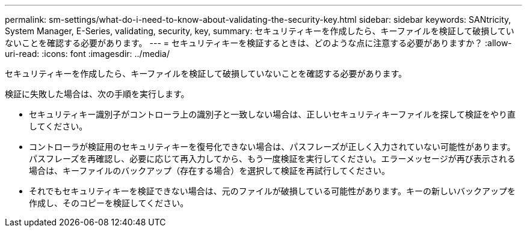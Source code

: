 ---
permalink: sm-settings/what-do-i-need-to-know-about-validating-the-security-key.html 
sidebar: sidebar 
keywords: SANtricity, System Manager, E-Series, validating, security, key, 
summary: セキュリティキーを作成したら、キーファイルを検証して破損していないことを確認する必要があります。 
---
= セキュリティキーを検証するときは、どのような点に注意する必要がありますか？
:allow-uri-read: 
:icons: font
:imagesdir: ../media/


[role="lead"]
セキュリティキーを作成したら、キーファイルを検証して破損していないことを確認する必要があります。

検証に失敗した場合は、次の手順を実行します。

* セキュリティキー識別子がコントローラ上の識別子と一致しない場合は、正しいセキュリティキーファイルを探して検証をやり直してください。
* コントローラが検証用のセキュリティキーを復号化できない場合は、パスフレーズが正しく入力されていない可能性があります。パスフレーズを再確認し、必要に応じて再入力してから、もう一度検証を実行してください。エラーメッセージが再び表示される場合は、キーファイルのバックアップ（存在する場合）を選択して検証を再試行してください。
* それでもセキュリティキーを検証できない場合は、元のファイルが破損している可能性があります。キーの新しいバックアップを作成し、そのコピーを検証してください。

